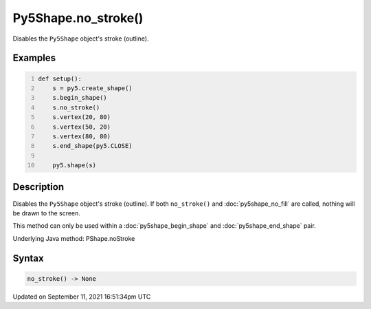 Py5Shape.no_stroke()
====================

Disables the ``Py5Shape`` object's stroke (outline).

Examples
--------

.. raw:: html

    <div class="example-table">

.. raw:: html

    <div class="example-row"><div class="example-cell-image">

.. image:: /images/reference/Py5Shape_no_stroke_0.png
    :alt: example picture for no_stroke()

.. raw:: html

    </div><div class="example-cell-code">

.. code:: python
    :number-lines:

    def setup():
        s = py5.create_shape()
        s.begin_shape()
        s.no_stroke()
        s.vertex(20, 80)
        s.vertex(50, 20)
        s.vertex(80, 80)
        s.end_shape(py5.CLOSE)

        py5.shape(s)

.. raw:: html

    </div></div>

.. raw:: html

    </div>

Description
-----------

Disables the ``Py5Shape`` object's stroke (outline). If both ``no_stroke()`` and :doc:`py5shape_no_fill` are called, nothing will be drawn to the screen.

This method can only be used within a :doc:`py5shape_begin_shape` and :doc:`py5shape_end_shape` pair.

Underlying Java method: PShape.noStroke

Syntax
------

.. code:: python

    no_stroke() -> None

Updated on September 11, 2021 16:51:34pm UTC

